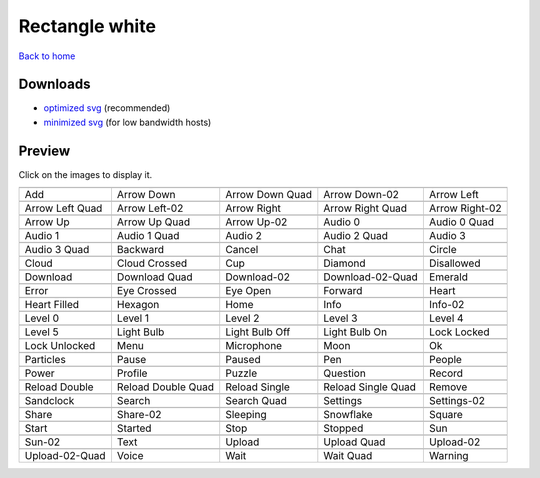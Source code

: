 Rectangle white
===============

`Back to home <README.rst>`__

Downloads
---------

- `optimized svg <https://github.com/IceflowRE/simple-icons/releases/download/latest/rectangle-white-optimized.zip>`__ (recommended)
- `minimized svg <https://github.com/IceflowRE/simple-icons/releases/download/latest/rectangle-white-minimized.zip>`__ (for low bandwidth hosts)

Preview
-------

Click on the images to display it.

========  ========  ========  ========  ========  
|svg000|  |svg001|  |svg002|  |svg003|  |svg004|
|dsc000|  |dsc001|  |dsc002|  |dsc003|  |dsc004|
|svg005|  |svg006|  |svg007|  |svg008|  |svg009|
|dsc005|  |dsc006|  |dsc007|  |dsc008|  |dsc009|
|svg010|  |svg011|  |svg012|  |svg013|  |svg014|
|dsc010|  |dsc011|  |dsc012|  |dsc013|  |dsc014|
|svg015|  |svg016|  |svg017|  |svg018|  |svg019|
|dsc015|  |dsc016|  |dsc017|  |dsc018|  |dsc019|
|svg020|  |svg021|  |svg022|  |svg023|  |svg024|
|dsc020|  |dsc021|  |dsc022|  |dsc023|  |dsc024|
|svg025|  |svg026|  |svg027|  |svg028|  |svg029|
|dsc025|  |dsc026|  |dsc027|  |dsc028|  |dsc029|
|svg030|  |svg031|  |svg032|  |svg033|  |svg034|
|dsc030|  |dsc031|  |dsc032|  |dsc033|  |dsc034|
|svg035|  |svg036|  |svg037|  |svg038|  |svg039|
|dsc035|  |dsc036|  |dsc037|  |dsc038|  |dsc039|
|svg040|  |svg041|  |svg042|  |svg043|  |svg044|
|dsc040|  |dsc041|  |dsc042|  |dsc043|  |dsc044|
|svg045|  |svg046|  |svg047|  |svg048|  |svg049|
|dsc045|  |dsc046|  |dsc047|  |dsc048|  |dsc049|
|svg050|  |svg051|  |svg052|  |svg053|  |svg054|
|dsc050|  |dsc051|  |dsc052|  |dsc053|  |dsc054|
|svg055|  |svg056|  |svg057|  |svg058|  |svg059|
|dsc055|  |dsc056|  |dsc057|  |dsc058|  |dsc059|
|svg060|  |svg061|  |svg062|  |svg063|  |svg064|
|dsc060|  |dsc061|  |dsc062|  |dsc063|  |dsc064|
|svg065|  |svg066|  |svg067|  |svg068|  |svg069|
|dsc065|  |dsc066|  |dsc067|  |dsc068|  |dsc069|
|svg070|  |svg071|  |svg072|  |svg073|  |svg074|
|dsc070|  |dsc071|  |dsc072|  |dsc073|  |dsc074|
|svg075|  |svg076|  |svg077|  |svg078|  |svg079|
|dsc075|  |dsc076|  |dsc077|  |dsc078|  |dsc079|
|svg080|  |svg081|  |svg082|  |svg083|  |svg084|
|dsc080|  |dsc081|  |dsc082|  |dsc083|  |dsc084|
|svg085|  |svg086|  |svg087|  |svg088|  |svg089|
|dsc085|  |dsc086|  |dsc087|  |dsc088|  |dsc089|
|svg090|  |svg091|  |svg092|  |svg093|  |svg094|
|dsc090|  |dsc091|  |dsc092|  |dsc093|  |dsc094|
|svg095|  |svg096|  |svg097|  |svg098|  |svg099|
|dsc095|  |dsc096|  |dsc097|  |dsc098|  |dsc099|
========  ========  ========  ========  ========  


.. |dsc000| replace:: Add
.. |svg000| image:: icons/rectangle-white/add.svg
    :width: 128px
    :target: icons/rectangle-white/add.svg
.. |dsc001| replace:: Arrow Down
.. |svg001| image:: icons/rectangle-white/arrow_down.svg
    :width: 128px
    :target: icons/rectangle-white/arrow_down.svg
.. |dsc002| replace:: Arrow Down Quad
.. |svg002| image:: icons/rectangle-white/arrow_down_quad.svg
    :width: 128px
    :target: icons/rectangle-white/arrow_down_quad.svg
.. |dsc003| replace:: Arrow Down-02
.. |svg003| image:: icons/rectangle-white/arrow_down-02.svg
    :width: 128px
    :target: icons/rectangle-white/arrow_down-02.svg
.. |dsc004| replace:: Arrow Left
.. |svg004| image:: icons/rectangle-white/arrow_left.svg
    :width: 128px
    :target: icons/rectangle-white/arrow_left.svg
.. |dsc005| replace:: Arrow Left Quad
.. |svg005| image:: icons/rectangle-white/arrow_left_quad.svg
    :width: 128px
    :target: icons/rectangle-white/arrow_left_quad.svg
.. |dsc006| replace:: Arrow Left-02
.. |svg006| image:: icons/rectangle-white/arrow_left-02.svg
    :width: 128px
    :target: icons/rectangle-white/arrow_left-02.svg
.. |dsc007| replace:: Arrow Right
.. |svg007| image:: icons/rectangle-white/arrow_right.svg
    :width: 128px
    :target: icons/rectangle-white/arrow_right.svg
.. |dsc008| replace:: Arrow Right Quad
.. |svg008| image:: icons/rectangle-white/arrow_right_quad.svg
    :width: 128px
    :target: icons/rectangle-white/arrow_right_quad.svg
.. |dsc009| replace:: Arrow Right-02
.. |svg009| image:: icons/rectangle-white/arrow_right-02.svg
    :width: 128px
    :target: icons/rectangle-white/arrow_right-02.svg
.. |dsc010| replace:: Arrow Up
.. |svg010| image:: icons/rectangle-white/arrow_up.svg
    :width: 128px
    :target: icons/rectangle-white/arrow_up.svg
.. |dsc011| replace:: Arrow Up Quad
.. |svg011| image:: icons/rectangle-white/arrow_up_quad.svg
    :width: 128px
    :target: icons/rectangle-white/arrow_up_quad.svg
.. |dsc012| replace:: Arrow Up-02
.. |svg012| image:: icons/rectangle-white/arrow_up-02.svg
    :width: 128px
    :target: icons/rectangle-white/arrow_up-02.svg
.. |dsc013| replace:: Audio 0
.. |svg013| image:: icons/rectangle-white/audio_0.svg
    :width: 128px
    :target: icons/rectangle-white/audio_0.svg
.. |dsc014| replace:: Audio 0 Quad
.. |svg014| image:: icons/rectangle-white/audio_0_quad.svg
    :width: 128px
    :target: icons/rectangle-white/audio_0_quad.svg
.. |dsc015| replace:: Audio 1
.. |svg015| image:: icons/rectangle-white/audio_1.svg
    :width: 128px
    :target: icons/rectangle-white/audio_1.svg
.. |dsc016| replace:: Audio 1 Quad
.. |svg016| image:: icons/rectangle-white/audio_1_quad.svg
    :width: 128px
    :target: icons/rectangle-white/audio_1_quad.svg
.. |dsc017| replace:: Audio 2
.. |svg017| image:: icons/rectangle-white/audio_2.svg
    :width: 128px
    :target: icons/rectangle-white/audio_2.svg
.. |dsc018| replace:: Audio 2 Quad
.. |svg018| image:: icons/rectangle-white/audio_2_quad.svg
    :width: 128px
    :target: icons/rectangle-white/audio_2_quad.svg
.. |dsc019| replace:: Audio 3
.. |svg019| image:: icons/rectangle-white/audio_3.svg
    :width: 128px
    :target: icons/rectangle-white/audio_3.svg
.. |dsc020| replace:: Audio 3 Quad
.. |svg020| image:: icons/rectangle-white/audio_3_quad.svg
    :width: 128px
    :target: icons/rectangle-white/audio_3_quad.svg
.. |dsc021| replace:: Backward
.. |svg021| image:: icons/rectangle-white/backward.svg
    :width: 128px
    :target: icons/rectangle-white/backward.svg
.. |dsc022| replace:: Cancel
.. |svg022| image:: icons/rectangle-white/cancel.svg
    :width: 128px
    :target: icons/rectangle-white/cancel.svg
.. |dsc023| replace:: Chat
.. |svg023| image:: icons/rectangle-white/chat.svg
    :width: 128px
    :target: icons/rectangle-white/chat.svg
.. |dsc024| replace:: Circle
.. |svg024| image:: icons/rectangle-white/circle.svg
    :width: 128px
    :target: icons/rectangle-white/circle.svg
.. |dsc025| replace:: Cloud
.. |svg025| image:: icons/rectangle-white/cloud.svg
    :width: 128px
    :target: icons/rectangle-white/cloud.svg
.. |dsc026| replace:: Cloud Crossed
.. |svg026| image:: icons/rectangle-white/cloud_crossed.svg
    :width: 128px
    :target: icons/rectangle-white/cloud_crossed.svg
.. |dsc027| replace:: Cup
.. |svg027| image:: icons/rectangle-white/cup.svg
    :width: 128px
    :target: icons/rectangle-white/cup.svg
.. |dsc028| replace:: Diamond
.. |svg028| image:: icons/rectangle-white/diamond.svg
    :width: 128px
    :target: icons/rectangle-white/diamond.svg
.. |dsc029| replace:: Disallowed
.. |svg029| image:: icons/rectangle-white/disallowed.svg
    :width: 128px
    :target: icons/rectangle-white/disallowed.svg
.. |dsc030| replace:: Download
.. |svg030| image:: icons/rectangle-white/download.svg
    :width: 128px
    :target: icons/rectangle-white/download.svg
.. |dsc031| replace:: Download Quad
.. |svg031| image:: icons/rectangle-white/download_quad.svg
    :width: 128px
    :target: icons/rectangle-white/download_quad.svg
.. |dsc032| replace:: Download-02
.. |svg032| image:: icons/rectangle-white/download-02.svg
    :width: 128px
    :target: icons/rectangle-white/download-02.svg
.. |dsc033| replace:: Download-02-Quad
.. |svg033| image:: icons/rectangle-white/download-02-quad.svg
    :width: 128px
    :target: icons/rectangle-white/download-02-quad.svg
.. |dsc034| replace:: Emerald
.. |svg034| image:: icons/rectangle-white/emerald.svg
    :width: 128px
    :target: icons/rectangle-white/emerald.svg
.. |dsc035| replace:: Error
.. |svg035| image:: icons/rectangle-white/error.svg
    :width: 128px
    :target: icons/rectangle-white/error.svg
.. |dsc036| replace:: Eye Crossed
.. |svg036| image:: icons/rectangle-white/eye_crossed.svg
    :width: 128px
    :target: icons/rectangle-white/eye_crossed.svg
.. |dsc037| replace:: Eye Open
.. |svg037| image:: icons/rectangle-white/eye_open.svg
    :width: 128px
    :target: icons/rectangle-white/eye_open.svg
.. |dsc038| replace:: Forward
.. |svg038| image:: icons/rectangle-white/forward.svg
    :width: 128px
    :target: icons/rectangle-white/forward.svg
.. |dsc039| replace:: Heart
.. |svg039| image:: icons/rectangle-white/heart.svg
    :width: 128px
    :target: icons/rectangle-white/heart.svg
.. |dsc040| replace:: Heart Filled
.. |svg040| image:: icons/rectangle-white/heart_filled.svg
    :width: 128px
    :target: icons/rectangle-white/heart_filled.svg
.. |dsc041| replace:: Hexagon
.. |svg041| image:: icons/rectangle-white/hexagon.svg
    :width: 128px
    :target: icons/rectangle-white/hexagon.svg
.. |dsc042| replace:: Home
.. |svg042| image:: icons/rectangle-white/home.svg
    :width: 128px
    :target: icons/rectangle-white/home.svg
.. |dsc043| replace:: Info
.. |svg043| image:: icons/rectangle-white/info.svg
    :width: 128px
    :target: icons/rectangle-white/info.svg
.. |dsc044| replace:: Info-02
.. |svg044| image:: icons/rectangle-white/info-02.svg
    :width: 128px
    :target: icons/rectangle-white/info-02.svg
.. |dsc045| replace:: Level 0
.. |svg045| image:: icons/rectangle-white/level_0.svg
    :width: 128px
    :target: icons/rectangle-white/level_0.svg
.. |dsc046| replace:: Level 1
.. |svg046| image:: icons/rectangle-white/level_1.svg
    :width: 128px
    :target: icons/rectangle-white/level_1.svg
.. |dsc047| replace:: Level 2
.. |svg047| image:: icons/rectangle-white/level_2.svg
    :width: 128px
    :target: icons/rectangle-white/level_2.svg
.. |dsc048| replace:: Level 3
.. |svg048| image:: icons/rectangle-white/level_3.svg
    :width: 128px
    :target: icons/rectangle-white/level_3.svg
.. |dsc049| replace:: Level 4
.. |svg049| image:: icons/rectangle-white/level_4.svg
    :width: 128px
    :target: icons/rectangle-white/level_4.svg
.. |dsc050| replace:: Level 5
.. |svg050| image:: icons/rectangle-white/level_5.svg
    :width: 128px
    :target: icons/rectangle-white/level_5.svg
.. |dsc051| replace:: Light Bulb
.. |svg051| image:: icons/rectangle-white/light_bulb.svg
    :width: 128px
    :target: icons/rectangle-white/light_bulb.svg
.. |dsc052| replace:: Light Bulb Off
.. |svg052| image:: icons/rectangle-white/light_bulb_off.svg
    :width: 128px
    :target: icons/rectangle-white/light_bulb_off.svg
.. |dsc053| replace:: Light Bulb On
.. |svg053| image:: icons/rectangle-white/light_bulb_on.svg
    :width: 128px
    :target: icons/rectangle-white/light_bulb_on.svg
.. |dsc054| replace:: Lock Locked
.. |svg054| image:: icons/rectangle-white/lock_locked.svg
    :width: 128px
    :target: icons/rectangle-white/lock_locked.svg
.. |dsc055| replace:: Lock Unlocked
.. |svg055| image:: icons/rectangle-white/lock_unlocked.svg
    :width: 128px
    :target: icons/rectangle-white/lock_unlocked.svg
.. |dsc056| replace:: Menu
.. |svg056| image:: icons/rectangle-white/menu.svg
    :width: 128px
    :target: icons/rectangle-white/menu.svg
.. |dsc057| replace:: Microphone
.. |svg057| image:: icons/rectangle-white/microphone.svg
    :width: 128px
    :target: icons/rectangle-white/microphone.svg
.. |dsc058| replace:: Moon
.. |svg058| image:: icons/rectangle-white/moon.svg
    :width: 128px
    :target: icons/rectangle-white/moon.svg
.. |dsc059| replace:: Ok
.. |svg059| image:: icons/rectangle-white/ok.svg
    :width: 128px
    :target: icons/rectangle-white/ok.svg
.. |dsc060| replace:: Particles
.. |svg060| image:: icons/rectangle-white/particles.svg
    :width: 128px
    :target: icons/rectangle-white/particles.svg
.. |dsc061| replace:: Pause
.. |svg061| image:: icons/rectangle-white/pause.svg
    :width: 128px
    :target: icons/rectangle-white/pause.svg
.. |dsc062| replace:: Paused
.. |svg062| image:: icons/rectangle-white/paused.svg
    :width: 128px
    :target: icons/rectangle-white/paused.svg
.. |dsc063| replace:: Pen
.. |svg063| image:: icons/rectangle-white/pen.svg
    :width: 128px
    :target: icons/rectangle-white/pen.svg
.. |dsc064| replace:: People
.. |svg064| image:: icons/rectangle-white/people.svg
    :width: 128px
    :target: icons/rectangle-white/people.svg
.. |dsc065| replace:: Power
.. |svg065| image:: icons/rectangle-white/power.svg
    :width: 128px
    :target: icons/rectangle-white/power.svg
.. |dsc066| replace:: Profile
.. |svg066| image:: icons/rectangle-white/profile.svg
    :width: 128px
    :target: icons/rectangle-white/profile.svg
.. |dsc067| replace:: Puzzle
.. |svg067| image:: icons/rectangle-white/puzzle.svg
    :width: 128px
    :target: icons/rectangle-white/puzzle.svg
.. |dsc068| replace:: Question
.. |svg068| image:: icons/rectangle-white/question.svg
    :width: 128px
    :target: icons/rectangle-white/question.svg
.. |dsc069| replace:: Record
.. |svg069| image:: icons/rectangle-white/record.svg
    :width: 128px
    :target: icons/rectangle-white/record.svg
.. |dsc070| replace:: Reload Double
.. |svg070| image:: icons/rectangle-white/reload_double.svg
    :width: 128px
    :target: icons/rectangle-white/reload_double.svg
.. |dsc071| replace:: Reload Double Quad
.. |svg071| image:: icons/rectangle-white/reload_double_quad.svg
    :width: 128px
    :target: icons/rectangle-white/reload_double_quad.svg
.. |dsc072| replace:: Reload Single
.. |svg072| image:: icons/rectangle-white/reload_single.svg
    :width: 128px
    :target: icons/rectangle-white/reload_single.svg
.. |dsc073| replace:: Reload Single Quad
.. |svg073| image:: icons/rectangle-white/reload_single_quad.svg
    :width: 128px
    :target: icons/rectangle-white/reload_single_quad.svg
.. |dsc074| replace:: Remove
.. |svg074| image:: icons/rectangle-white/remove.svg
    :width: 128px
    :target: icons/rectangle-white/remove.svg
.. |dsc075| replace:: Sandclock
.. |svg075| image:: icons/rectangle-white/sandclock.svg
    :width: 128px
    :target: icons/rectangle-white/sandclock.svg
.. |dsc076| replace:: Search
.. |svg076| image:: icons/rectangle-white/search.svg
    :width: 128px
    :target: icons/rectangle-white/search.svg
.. |dsc077| replace:: Search Quad
.. |svg077| image:: icons/rectangle-white/search_quad.svg
    :width: 128px
    :target: icons/rectangle-white/search_quad.svg
.. |dsc078| replace:: Settings
.. |svg078| image:: icons/rectangle-white/settings.svg
    :width: 128px
    :target: icons/rectangle-white/settings.svg
.. |dsc079| replace:: Settings-02
.. |svg079| image:: icons/rectangle-white/settings-02.svg
    :width: 128px
    :target: icons/rectangle-white/settings-02.svg
.. |dsc080| replace:: Share
.. |svg080| image:: icons/rectangle-white/share.svg
    :width: 128px
    :target: icons/rectangle-white/share.svg
.. |dsc081| replace:: Share-02
.. |svg081| image:: icons/rectangle-white/share-02.svg
    :width: 128px
    :target: icons/rectangle-white/share-02.svg
.. |dsc082| replace:: Sleeping
.. |svg082| image:: icons/rectangle-white/sleeping.svg
    :width: 128px
    :target: icons/rectangle-white/sleeping.svg
.. |dsc083| replace:: Snowflake
.. |svg083| image:: icons/rectangle-white/snowflake.svg
    :width: 128px
    :target: icons/rectangle-white/snowflake.svg
.. |dsc084| replace:: Square
.. |svg084| image:: icons/rectangle-white/square.svg
    :width: 128px
    :target: icons/rectangle-white/square.svg
.. |dsc085| replace:: Start
.. |svg085| image:: icons/rectangle-white/start.svg
    :width: 128px
    :target: icons/rectangle-white/start.svg
.. |dsc086| replace:: Started
.. |svg086| image:: icons/rectangle-white/started.svg
    :width: 128px
    :target: icons/rectangle-white/started.svg
.. |dsc087| replace:: Stop
.. |svg087| image:: icons/rectangle-white/stop.svg
    :width: 128px
    :target: icons/rectangle-white/stop.svg
.. |dsc088| replace:: Stopped
.. |svg088| image:: icons/rectangle-white/stopped.svg
    :width: 128px
    :target: icons/rectangle-white/stopped.svg
.. |dsc089| replace:: Sun
.. |svg089| image:: icons/rectangle-white/sun.svg
    :width: 128px
    :target: icons/rectangle-white/sun.svg
.. |dsc090| replace:: Sun-02
.. |svg090| image:: icons/rectangle-white/sun-02.svg
    :width: 128px
    :target: icons/rectangle-white/sun-02.svg
.. |dsc091| replace:: Text
.. |svg091| image:: icons/rectangle-white/text.svg
    :width: 128px
    :target: icons/rectangle-white/text.svg
.. |dsc092| replace:: Upload
.. |svg092| image:: icons/rectangle-white/upload.svg
    :width: 128px
    :target: icons/rectangle-white/upload.svg
.. |dsc093| replace:: Upload Quad
.. |svg093| image:: icons/rectangle-white/upload_quad.svg
    :width: 128px
    :target: icons/rectangle-white/upload_quad.svg
.. |dsc094| replace:: Upload-02
.. |svg094| image:: icons/rectangle-white/upload-02.svg
    :width: 128px
    :target: icons/rectangle-white/upload-02.svg
.. |dsc095| replace:: Upload-02-Quad
.. |svg095| image:: icons/rectangle-white/upload-02-quad.svg
    :width: 128px
    :target: icons/rectangle-white/upload-02-quad.svg
.. |dsc096| replace:: Voice
.. |svg096| image:: icons/rectangle-white/voice.svg
    :width: 128px
    :target: icons/rectangle-white/voice.svg
.. |dsc097| replace:: Wait
.. |svg097| image:: icons/rectangle-white/wait.svg
    :width: 128px
    :target: icons/rectangle-white/wait.svg
.. |dsc098| replace:: Wait Quad
.. |svg098| image:: icons/rectangle-white/wait_quad.svg
    :width: 128px
    :target: icons/rectangle-white/wait_quad.svg
.. |dsc099| replace:: Warning
.. |svg099| image:: icons/rectangle-white/warning.svg
    :width: 128px
    :target: icons/rectangle-white/warning.svg

